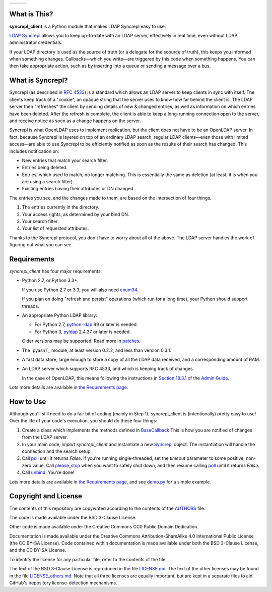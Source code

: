 .. |status| image:: https://img.shields.io/pypi/status/syncrepl_client.svg
   :target: https://pypi.python.org/pypi/syncrepl-client
   :alt: Software Status

.. |version| image:: https://img.shields.io/pypi/v/syncrepl_client.svg
   :target: https://pypi.python.org/pypi/syncrepl-client
   :alt: Current Version

.. |python| image:: https://img.shields.io/pypi/pyversions/syncrepl_client.svg
   :target: https://pypi.python.org/pypi/syncrepl-client
   :alt: Supported Python Versions

.. |license| image:: https://img.shields.io/pypi/l/syncrepl_client.svg
   :target: https://github.com/akkornel/syncrepl/blob/master/AUTHORS
   :alt: BSD 3-Clause License

.. |docs| image:: http://readthedocs.org/projects/syncrepl-client/badge/?version=latest
   :target: http://syncrepl-client.readthedocs.io/en/latest/?badge=latest
   :alt: Documentation Status

.. |coverity| image:: https://img.shields.io/coverity/scan/12870.svg
   :target: https://scan.coverity.com/projects/akkornel-syncrepl
   :alt: Coverity Scan Status

+--------------------+--------------------+-------------------+
| |status| |version| | |python| |license| | |docs| |coverity| |
+--------------------+--------------------+-------------------+

What is This?
=============

**syncrepl_client** is a Python module that makes LDAP Syncrepl easy to use.

`LDAP Syncrepl`_ allows you to keep up-to-date with an LDAP server, effectively
in real time, even without LDAP administrator credentials.

.. _LDAP Syncrepl: https://www.openldap.org/doc/admin24/replication.html#LDAP%20Sync%20Replication

If your LDAP directory is used as the source of truth (or a delegate for the
soource of truth), this keeps you informed when something changes.
Callbacks—which you write—are triggered by this code when something happens.
You can then take appropriate action, such as by inserting into a queue or
sending a message over a bus.

What is Syncrepl?
=================

Syncrepl (as described in `RFC 4533`_) is a standard which allows an LDAP
server to keep clients in sync with itself.  The clients keep track of a
"cookie", an opaque string that the server uses to know how far behind the
client is.  The LDAP server then "refreshes" the client by sending details of
new & changed entries, as well as information on which entries have been
deleted.  After the refresh is complete, the client is able to keep a
long-running connection open to the server, and receive notice as soon as a
change happens on the server.

.. _RFC 4533: https://datatracker.ietf.org/doc/rfc4533/

Syncrepl is what OpenLDAP uses to implement replication, but the client does
not have to be an OpenLDAP server.  In fact, because Syncrepl is layered on top
of an ordinary LDAP search, regular LDAP clients—even those with limited
access—are able to use Syncrepl to be efficiently notified as soon as the
results of their search has changed.  This includes notification on:

* New entries that match your search filter.

* Entries being deleted.

* Entries, which used to match, no longer matching.  This is essentially the
  same as deletion (at least, it is when you are using a search filter).

* Existing entries having their attributes or DN changed.

The entries you see, and the changes made to them, are based on the
intersection of four things.

1. The entries currently in the directory.

2. Your access rights, as determined by your bind DN.

3. Your search filter.

4. Your list of requested attributes.

Thanks to the Syncrepl protocol, you don't have to worry about all of the
above.  The LDAP server handles the work of figuring out what you can see.

Requirements
============

`syncrepl_client` has four major requirements:

* Python 2.7, or Python 3.3+.

  If you use Python 2.7 or 3.3, you will also need
  `enum34`_.

  If you plan on doing "refresh and persist" operations (which run for a long
  time), your Python should support threads.

* An appropriate Python LDAP library:

  * For Python 2.7, `python-ldap`_ 99 or later is needed.

  * For Python 3, `pyldap`_ 2.4.37 or later is needed.

  Older versions may be supported.  Read more in `patches`_.

* The `pyasn1`_ module, at least version 0.2.2, and less than version 0.3.1.

* A fast data store, large enough to store a copy of all the LDAP data
  received, and a corresponding amount of RAM.

* An LDAP server which supports RFC 4533, and which is keeping track of changes.

  In the case of OpenLDAP, this means following the instructions in
  `Section 18.3.1`_ of the `Admin Guide`_.

Lots more details are available in `the Requirements page`_.

.. _enum34: https://bitbucket.org/stoneleaf/enum34
.. _python-ldap: https://www.python-ldap.org
.. _pyldap: https://github.com/pyldap/pyldap
.. _patches: https://github.com/akkornel/syncrepl/tree/master/patches
.. _Section 18.3.1: https://www.openldap.org/doc/admin24/replication.html#Syncrepl
.. _Admin Guide: https://www.openldap.org/doc/admin24/index.html
.. _the Requirements page: http://syncrepl-client.readthedocs.io/en/latest/requirements.html

How to Use
==========

Although you'll still need to do a fair bit of coding (mainly in Step 1),
syncrepl_client is (intentionally) pretty easy to use!  Over the life of your
code's execution, you should do these four things:

1. Create a class which implements the methods defined in `BaseCallback`_ This
   is how you are notified of changes from the LDAP server.

2. In your main code, `import syncrepl_client` and instantiate a new
   `Syncrepl`_ object.  The instantiation will handle the connection and the
   search setup.

3. Call `poll`_ until it returns `False`.  If you're running single-threaded,
   set the `timeout` parameter to some positive, non-zero value.  Call
   `please_stop`_ when you want to safely shut down, and then resume calling
   `poll`_ until it returns `False`.

4. Call `unbind`_.  You're done!

Lots more details are available in `the Requirements page`_, and see `demo.py`_
for a simple example.

.. _BaseCallback: http://syncrepl-client.readthedocs.io/en/latest/callbacks.html#syncrepl_client.callbacks.BaseCallback
.. _Syncrepl: http://syncrepl-client.readthedocs.io/en/latest/client.html#syncrepl_client.Syncrepl
.. _poll: http://syncrepl-client.readthedocs.io/en/latest/client.html#syncrepl_client.Syncrepl.poll
.. _please_stop: http://syncrepl-client.readthedocs.io/en/latest/client.html#syncrepl_client.Syncrepl.please_stop
.. _unbind: http://syncrepl-client.readthedocs.io/en/latest/client.html#syncrepl_client.Syncrepl.unbind
.. _demo.py: https://github.com/akkornel/syncrepl/blob/master/demo.py

Copyright and License
=====================

The contents of this repository are copywrited according to the contents of the 
`AUTHORS`_ file.

The code is made available under the BSD 3-Clause License.

Other code is made available under the Creative Commons CC0 Public Domain Dedication.

Documentation is made available under the Creative Commons
Attribution-ShareAlike 4.0 International Public License (the CC BY-SA License).
Code contained within documentation is made available under both the BSD
3-Clause License, and the CC BY-SA License.

To identify the license for any particular file, refer to the contents of the
file.

The text of the BSD 3-Clause License is reproduced in the file `LICENSE.md`_.
The text of the other licenses may be found in the file `LICENSE_others.md`_.
Note that all three licenses are equally important, but are kept in a separate
files to aid GitHub's irepository license-detection mechanisms.

.. _AUTHORS: https://github.com/akkornel/syncrepl/blob/master/AUTHORS
.. _LICENSE.md: https://github.com/akkornel/syncrepl/blob/master/LICENSE.md
.. _LICENSE_others.md: https://github.com/akkornel/syncrepl/blob/master/LICENSE_others.md

